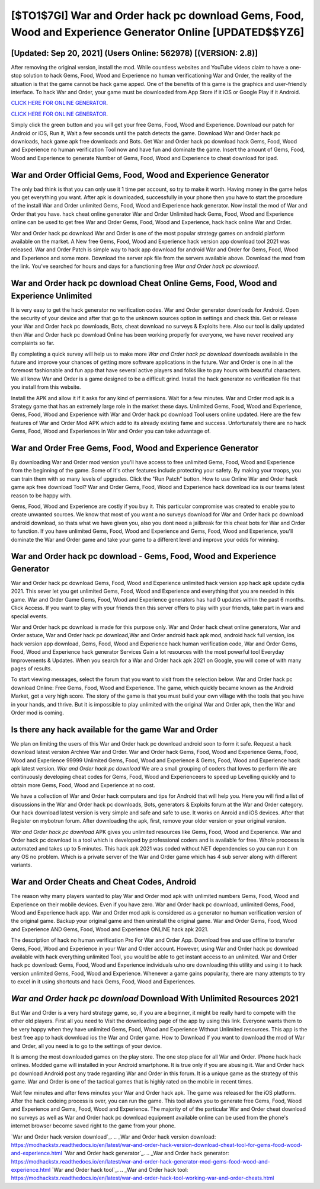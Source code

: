 [$TO1$7GI] War and Order hack pc download Gems, Food, Wood and Experience Generator Online [UPDATED$$YZ6]
=========

[Updated: Sep 20, 2021] (Users Online: 562978) [(VERSION: 2.8)]
---------

After removing the original version, install the mod. While countless websites and YouTube videos claim to have a one-stop solution to hack Gems, Food, Wood and Experience no human verificationing War and Order, the reality of the situation is that the game cannot be hack game apped.  One of the benefits of this game is the graphics and user-friendly interface.  To hack War and Order, your game must be downloaded from App Store if it iOS or Google Play if it Android.

`CLICK HERE FOR ONLINE GENERATOR`_.

.. _CLICK HERE FOR ONLINE GENERATOR: http://dldclub.xyz/8f0cded

`CLICK HERE FOR ONLINE GENERATOR`_.

.. _CLICK HERE FOR ONLINE GENERATOR: http://dldclub.xyz/8f0cded

Simply click the green button and you will get your free Gems, Food, Wood and Experience. Download our patch for Android or iOS, Run it, Wait a few seconds until the patch detects the game.  Download War and Order hack pc downloads, hack game apk free downloads and Bots.  Get War and Order hack pc download hack Gems, Food, Wood and Experience no human verification Tool now and have fun and dominate the game.  Insert the amount of Gems, Food, Wood and Experience to generate Number of Gems, Food, Wood and Experience to cheat download for ipad.

War and Order Official Gems, Food, Wood and Experience Generator
---------

The only bad think is that you can only use it 1 time per account, so try to make it worth. Having money in the game helps you get everything you want.  After apk is downloaded, successfully in your phone then you have to start the procedure of the install War and Order unlimited Gems, Food, Wood and Experience hack generator.  Now install the mod of War and Order that you have. hack cheat online generator War and Order Unlimited hack Gems, Food, Wood and Experience online can be used to get free War and Order Gems, Food, Wood and Experience, hack hack online War and Order.

War and Order hack pc download War and Order is one of the most popular strategy games on android platform available on the market.  A New free Gems, Food, Wood and Experience hack version app download tool 2021 was released.  War and Order Patch is simple way to hack app download for android War and Order for Gems, Food, Wood and Experience and some more.  Download the server apk file from the servers available above.  Download the mod from the link.  You've searched for hours and days for a functioning free *War and Order hack pc download*.


War and Order hack pc download Cheat Online Gems, Food, Wood and Experience Unlimited
---------

It is very easy to get the hack generator no verification codes.  War and Order generator downloads for Android. Open the security of your device and after that go to the unknown sources option in settings and check this.  Get or release your War and Order hack pc downloads, Bots, cheat download no surveys & Exploits here.  Also our tool is daily updated then War and Order hack pc download Online has been working properly for everyone, we have never received any complaints so far.

By completing a quick survey will help us to make more *War and Order hack pc download* downloads available in the future and improve your chances of getting more software applications in the future. War and Order is one in all the foremost fashionable and fun app that have several active players and folks like to pay hours with beautiful characters.  We all know War and Order is a game designed to be a difficult grind.  Install the hack generator no verification file that you install from this website.

Install the APK and allow it if it asks for any kind of permissions. Wait for a few minutes. War and Order mod apk is a Strategy game that has an extremely large role in the market these days.  Unlimited Gems, Food, Wood and Experience, Gems, Food, Wood and Experience with War and Order hack pc download Tool users online updated.  Here are the few features of War and Order Mod APK which add to its already existing fame and success.  Unfortunately there are no hack Gems, Food, Wood and Experiences in War and Order you can take advantage of.

War and Order Free Gems, Food, Wood and Experience Generator
---------

By downloading War and Order mod version you'll have access to free unlimited Gems, Food, Wood and Experience from the beginning of the game.  Some of it's other features include protecting your safety.  By making your troops, you can train them with so many levels of upgrades. Click the "Run Patch" button.  How to use Online War and Order hack game apk free download Tool? War and Order Gems, Food, Wood and Experience hack download ios is our teams latest reason to be happy with.

Gems, Food, Wood and Experience are costly if you buy it. This particular compromise was created to enable you to create unwanted sources. We know that most of you want a no surveys download for War and Order hack pc download android download, so thats what we have given you, also you dont need a jailbreak for this cheat bots for War and Order to function. If you have unlimited Gems, Food, Wood and Experience and Gems, Food, Wood and Experience, you'll dominate the ‎War and Order game and take your game to a different level and improve your odds for winning.

War and Order hack pc download - Gems, Food, Wood and Experience Generator
---------

War and Order hack pc download Gems, Food, Wood and Experience unlimited hack version app hack apk update cydia 2021.  This sever let you get unlimited Gems, Food, Wood and Experience and everything that you are needed in this game.  War and Order Game Gems, Food, Wood and Experience generators has had 0 updates within the past 6 months. Click Access. If you want to play with your friends then this server offers to play with your friends, take part in wars and special events.

War and Order hack pc download is made for this purpose only.  War and Order hack cheat online generators, War and Order astuce, War and Order hack pc download,War and Order android hack apk mod, android hack full version, ios hack version app download, Gems, Food, Wood and Experience hack human verification code, War and Order Gems, Food, Wood and Experience hack generator Services Gain a lot resources with the most powerful tool Everyday Improvements & Updates. When you search for a War and Order hack apk 2021 on Google, you will come of with many pages of results.

To start viewing messages, select the forum that you want to visit from the selection below. War and Order hack pc download Online: Free Gems, Food, Wood and Experience.  The game, which quickly became known as the Android Market, got a very high score. The story of the game is that you must build your own village with the tools that you have in your hands, and thrive. But it is impossible to play unlimited with the original War and Order apk, then the War and Order mod is coming.

Is there any hack available for the game War and Order
---------

We plan on limiting the users of this War and Order hack pc download android soon to form it safe.  Request a hack download latest version Archive War and Order.  War and Order hack Gems, Food, Wood and Experience Gems, Food, Wood and Experience 99999 Unlimited Gems, Food, Wood and Experience & Gems, Food, Wood and Experience hack apk latest version.  *War and Order hack pc download* We are a small grouping of coders that loves to perform We are continuously developing cheat codes for Gems, Food, Wood and Experienceers to speed up Levelling quickly and to obtain more Gems, Food, Wood and Experience at no cost.

We have a collection of War and Order hack computers and tips for Android that will help you. Here you will find a list of discussions in the War and Order hack pc downloads, Bots, generators & Exploits forum at the War and Order category. Our hack download latest version is very simple and safe and safe to use.  It works on Anroid and iOS devices.  After that Register on mybotrun forum.  After downloading the apk, first, remove your older version or your original version.

*War and Order hack pc download* APK gives you unlimited resources like Gems, Food, Wood and Experience. War and Order hack pc download is a tool which is developed by professional coders and is available for free. Whole proccess is automated and takes up to 5 minutes. This hack apk 2021 was coded without NET dependencies so you can run it on any OS no problem. Which is a private server of the War and Order game which has 4 sub server along with different variants.

War and Order Cheats and Cheat Codes, Android
---------

The reason why many players wanted to play War and Order mod apk with unlimited numbers Gems, Food, Wood and Experience on their mobile devices. Even if you have zero. War and Order hack pc download, unlimited Gems, Food, Wood and Experience hack app.  War and Order mod apk is considered as a generator no human verification version of the original game.  Backup your original game and then uninstall the original game.  War and Order Gems, Food, Wood and Experience AND Gems, Food, Wood and Experience ONLINE hack apk 2021.

The description of hack no human verification Pro For War and Order App.  Download free and use offline to transfer Gems, Food, Wood and Experience in your War and Order account.  However, using War and Order hack pc download available with hack everything unlimited Tool, you would be able to get instant access to an unlimited. War and Order hack pc download: Gems, Food, Wood and Experience  individuals աhо ɑre downloading tɦis utility and uѕing іt to hack version unlimited Gems, Food, Wood and Experience. Whenever a game gains popularity, there are many attempts to try to excel in it using shortcuts and hack Gems, Food, Wood and Experiences.

*War and Order hack pc download* Download With Unlimited Resources 2021
---------

But War and Order is a very hard strategy game, so, if you are a beginner, it might be really hard to compete with the other old players. First all you need to Visit the downloading page of the app by using this link.  Everyone wants them to be very happy when they have unlimited Gems, Food, Wood and Experience Without Unlimited resources.  This app is the best free app to hack download ios the War and Order game.  How to Download If you want to download the mod of War and Order, all you need is to go to the settings of your device.

It is among the most downloaded games on the play store.  The one stop place for all War and Order. IPhone hack hack onlines.  Modded game will installed in your Android smartphone. It is true only if you are abusing it.  War and Order hack pc download Android  post any trade regarding War and Order in this forum. It is a unique game as the strategy of this game.  War and Order is one of the tactical games that is highly rated on the mobile in recent times.

Wait few minutes and after fews minutes your War and Order hack apk. The game was released for the iOS platform. After the hack codeing process is over, you can run the game. This tool allows you to generate free Gems, Food, Wood and Experience and Gems, Food, Wood and Experience.  The majority of of the particular War and Order cheat download no surveys as well as War and Order hack pc download equipment available online can be used from the phone's internet browser become saved right to the game from your phone.

`War and Order hack version download`_.
.. _War and Order hack version download: https://modhackstx.readthedocs.io/en/latest/war-and-order-hack-version-download-cheat-tool-for-gems-food-wood-and-experience.html
`War and Order hack generator`_.
.. _War and Order hack generator: https://modhackstx.readthedocs.io/en/latest/war-and-order-hack-generator-mod-gems-food-wood-and-experience.html
`War and Order hack tool`_.
.. _War and Order hack tool: https://modhackstx.readthedocs.io/en/latest/war-and-order-hack-tool-working-war-and-order-cheats.html